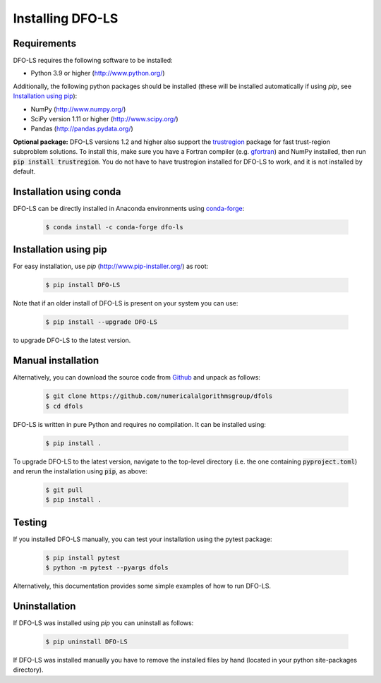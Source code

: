 Installing DFO-LS
=================

Requirements
------------
DFO-LS requires the following software to be installed:

* Python 3.9 or higher (http://www.python.org/)

Additionally, the following python packages should be installed (these will be installed automatically if using *pip*, see `Installation using pip`_):

* NumPy (http://www.numpy.org/)
* SciPy version 1.11 or higher (http://www.scipy.org/)
* Pandas (http://pandas.pydata.org/)

**Optional package:** DFO-LS versions 1.2 and higher also support the `trustregion <https://github.com/lindonroberts/trust-region>`_ package for fast trust-region subproblem solutions. To install this, make sure you have a Fortran compiler (e.g. `gfortran <https://gcc.gnu.org/wiki/GFortran>`_) and NumPy installed, then run :code:`pip install trustregion`. You do not have to have trustregion installed for DFO-LS to work, and it is not installed by default.

Installation using conda
------------------------
DFO-LS can be directly installed in Anaconda environments using `conda-forge <https://anaconda.org/conda-forge/dfo-ls>`_:

 .. code-block:: bash

    $ conda install -c conda-forge dfo-ls

Installation using pip
----------------------
For easy installation, use *pip* (http://www.pip-installer.org/) as root:

 .. code-block:: bash

    $ pip install DFO-LS

Note that if an older install of DFO-LS is present on your system you can use:

 .. code-block:: bash

    $ pip install --upgrade DFO-LS

to upgrade DFO-LS to the latest version.

Manual installation
-------------------
Alternatively, you can download the source code from `Github <https://github.com/numericalalgorithmsgroup/dfols>`_ and unpack as follows:

 .. code-block:: bash

    $ git clone https://github.com/numericalalgorithmsgroup/dfols
    $ cd dfols

DFO-LS is written in pure Python and requires no compilation. It can be installed using:

 .. code-block:: bash

    $ pip install .

To upgrade DFO-LS to the latest version, navigate to the top-level directory (i.e. the one containing :code:`pyproject.toml`) and rerun the installation using :code:`pip`, as above:

 .. code-block:: bash

    $ git pull
    $ pip install .

Testing
-------
If you installed DFO-LS manually, you can test your installation using the pytest package:

 .. code-block:: bash

    $ pip install pytest
    $ python -m pytest --pyargs dfols

Alternatively, this documentation provides some simple examples of how to run DFO-LS.

Uninstallation
--------------
If DFO-LS was installed using *pip* you can uninstall as follows:

 .. code-block:: bash

    $ pip uninstall DFO-LS

If DFO-LS was installed manually you have to remove the installed files by hand (located in your python site-packages directory).

